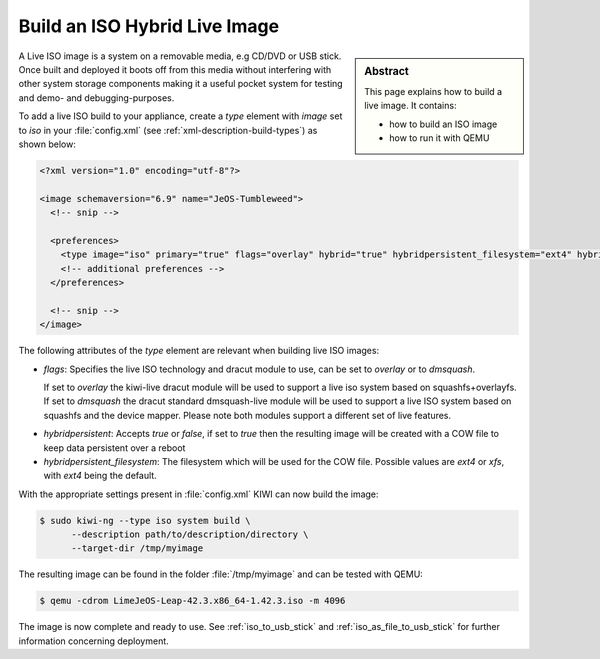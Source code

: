 .. _hybrid_iso:

Build an ISO Hybrid Live Image
==============================

.. sidebar:: Abstract

   This page explains how to build a live image. It contains:

   * how to build an ISO image
   * how to run it with QEMU

A Live ISO image is a system on a removable media, e.g CD/DVD or USB stick.
Once built and deployed it boots off from this media without interfering
with other system storage components making it a useful pocket system for
testing and demo- and debugging-purposes.

To add a live ISO build to your appliance, create a `type` element with
`image` set to `iso` in your :file:`config.xml` (see
:ref:`xml-description-build-types`) as shown below:

.. code-block:: xml

   <?xml version="1.0" encoding="utf-8"?>

   <image schemaversion="6.9" name="JeOS-Tumbleweed">
     <!-- snip -->

     <preferences>
       <type image="iso" primary="true" flags="overlay" hybrid="true" hybridpersistent_filesystem="ext4" hybridpersistent="true"/>
       <!-- additional preferences -->
     </preferences>

     <!-- snip -->
   </image>

The following attributes of the `type` element are relevant when building
live ISO images:

- `flags`: Specifies the live ISO technology and dracut module to use, can
  be set to `overlay` or to `dmsquash`.

  If set to `overlay` the kiwi-live dracut module will be used to support a
  live iso system based on squashfs+overlayfs.
  If set to `dmsquash` the dracut standard dmsquash-live module will be used
  to support a live ISO system based on squashfs and the device
  mapper. Please note both modules support a different set of live
  features.

.. no clue what this is: hybrid="true"
- `hybridpersistent`: Accepts `true` or `false`, if set to `true`
  then the resulting image will be created with a COW file to keep data
  persistent over a reboot

- `hybridpersistent_filesystem`: The filesystem which will be used for the
  COW file. Possible values are `ext4` or `xfs`, with `ext4` being the
  default.


With the appropriate settings present in :file:`config.xml` KIWI can now
build the image:

.. code:: bash

   $ sudo kiwi-ng --type iso system build \
         --description path/to/description/directory \
         --target-dir /tmp/myimage

The resulting image can be found in the folder :file:`/tmp/myimage` and can
be tested with QEMU:

.. code:: bash

   $ qemu -cdrom LimeJeOS-Leap-42.3.x86_64-1.42.3.iso -m 4096

The image is now complete and ready to use. See :ref:`iso_to_usb_stick` and
:ref:`iso_as_file_to_usb_stick` for further information concerning
deployment.
